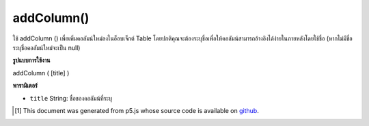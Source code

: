 .. raw:: html

	<script src="https://sketch.netpie.io/widget/p5-widget.js"></script>

addColumn()
===========

ใช้ addColumn () เพื่อเพิ่มคอลัมน์ใหม่ลงในอ็อบเจ็กต์ Table โดยปกติคุณจะต้องระบุชื่อเพื่อให้คอลัมน์สามารถอ้างอิงได้ง่ายในภายหลังโดยใช้ชื่อ (หากไม่มีชื่อระบุชื่อคอลัมน์ใหม่จะเป็น null)

.. Use addColumn() to add a new column to a Table object.
..  Typically, you will want to specify a title, so the column
..  may be easily referenced later by name. (If no title is
..  specified, the new column's title will be null.)

**รูปแบบการใช้งาน**

addColumn ( [title] )

**พารามิเตอร์**

- ``title``  String: ชื่อของคอลัมน์ที่ระบุ

.. ``title``  String: title of the given column

.. raw:: html

	<script type="text/p5" data-autoplay data-hide-sourcecode>
	// Given the CSV file "mammals.csv"
	// in the project's "assets" folder:
	//
	// id,species,name
	// 0,Capra hircus,Goat
	// 1,Panthera pardus,Leopard
	// 2,Equus zebra,Zebra
	
	var table;
	
	function preload() {
	  //my table is comma separated value "csv"
	  //and has a header specifying the columns labels
	  table = loadTable("assets/mammals.csv", "csv", "header");
	}
	
	function setup() {
	  table.addColumn("carnivore");
	  table.set(0, "carnivore", "no");
	  table.set(1, "carnivore", "yes");
	  table.set(2, "carnivore", "no");
	
	  //print the results
	  for (var r = 0; r < table.getRowCount(); r++)
	    for (var c = 0; c < table.getColumnCount(); c++)
	      print(table.getString(r, c));
	}

	</script>

	<br><br>

..  [#f1] This document was generated from p5.js whose source code is available on `github <https://github.com/processing/p5.js>`_.
